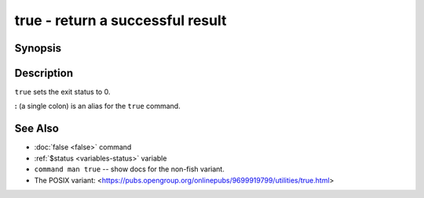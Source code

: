 .. _cmd-true:

true - return a successful result
=================================

Synopsis
--------

.. synopsis::

    true

Description
-----------

``true`` sets the exit status to 0.

**:** (a single colon) is an alias for the ``true`` command.

See Also
--------

- :doc:`false <false>` command
- :ref:`$status <variables-status>` variable
- ``command man true`` -- show docs for the non-fish variant.
- The POSIX variant: <https://pubs.opengroup.org/onlinepubs/9699919799/utilities/true.html>
